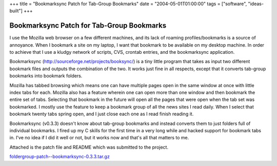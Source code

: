 +++
title = "Bookmarksync Patch for Tab-Group Bookmarks"
date = "2004-05-01T01:00:00"
tags = ["software", "ideas-built"]
+++


Bookmarksync Patch for Tab-Group Bookmarks
------------------------------------------

I use the Mozilla web browser on a few different machines, and its lack of roaming profiles/bookmarks is a source of annoyance.  When I bookmark a site on my laptop, I want that bookmark to be available on my desktop machine.  In order to achieve that I use a kludgy network of scripts, CVS, crontab entries, and the bookmarksync application.

Bookmarksync (http://sourceforge.net/projects/booksync/) is a tiny little program that takes as input two different bookmark files and outputs the combination of the two.  It works just fine in all respects, except that it converts tab-group bookmarks into bookmark folders.

Mozilla has tabbed browsing which means one can have multiple pages open in the same window at once with little index tabs for each.  Mozilla also has a feature wherein one can open more than one window and then bookmark the entire set of tabs.  Selecting that bookmark in the future will open all the pages that were open when the tab set was bookmarked. I mostly use the feature to keep a bookmark group of all the news sites I read daily.  When I select that bookmark twenty tabs spring open, and I just close each one as I read finish reading it.

Bookmarksync (v0.3.3) doesn't know about tab-group bookmarks and instead converts them to just folders full of individual bookmarks.  I fired up my C skills for the first time in a very long while and hacked support for bookmark tabs in.  I've no idea if I did it well or not, but it works now and that's all that matters to me.

Attached is the patch file and README which was submitted to the project.

`foldergroup-patch--bookmarksync-0.3.3.tar.gz`_







.. _foldergroup-patch--bookmarksync-0.3.3.tar.gz: /unblog/static/attachments/2004-05-01-foldergroup-patch--bookmarksync-0.3.3.tar.gz



.. date: 1083387600
.. tags: ideas-built,software
